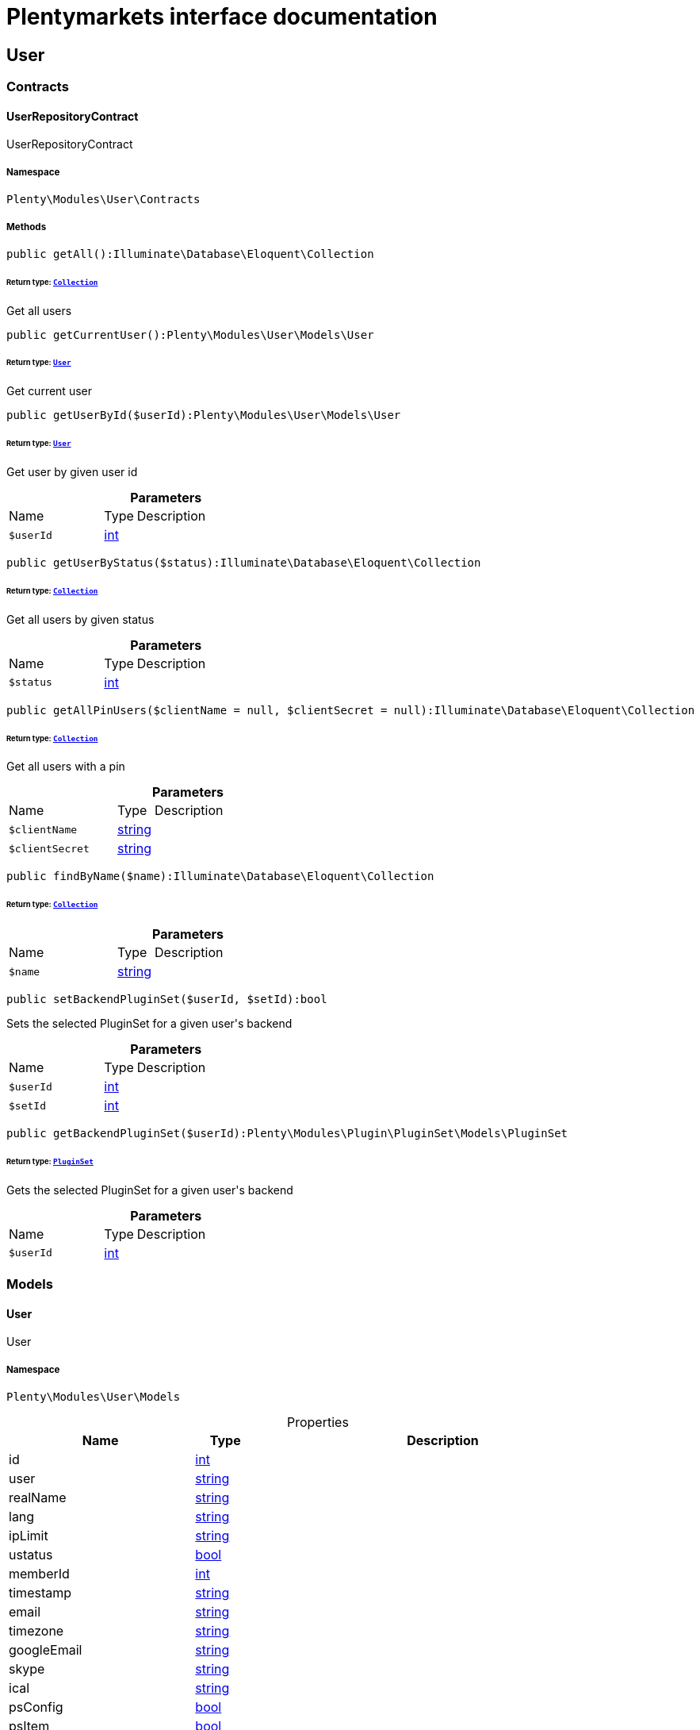 :table-caption!:
:example-caption!:
:source-highlighter: prettify
:sectids!:
= Plentymarkets interface documentation


[[user_user]]
== User

[[user_user_contracts]]
===  Contracts
[[user_contracts_userrepositorycontract]]
==== UserRepositoryContract

UserRepositoryContract



===== Namespace

`Plenty\Modules\User\Contracts`






===== Methods

[source%nowrap, php]
[#getall]
----

public getAll():Illuminate\Database\Eloquent\Collection

----




====== *Return type:*        xref:Miscellaneous.adoc#miscellaneous_eloquent_collection[`Collection`]


Get all users

[source%nowrap, php]
[#getcurrentuser]
----

public getCurrentUser():Plenty\Modules\User\Models\User

----




====== *Return type:*        xref:User.adoc#user_models_user[`User`]


Get current user

[source%nowrap, php]
[#getuserbyid]
----

public getUserById($userId):Plenty\Modules\User\Models\User

----




====== *Return type:*        xref:User.adoc#user_models_user[`User`]


Get user by given user id

.*Parameters*
[cols="3,1,6"]
|===
|Name |Type |Description
a|`$userId`
|link:http://php.net/int[int^]
a|
|===


[source%nowrap, php]
[#getuserbystatus]
----

public getUserByStatus($status):Illuminate\Database\Eloquent\Collection

----




====== *Return type:*        xref:Miscellaneous.adoc#miscellaneous_eloquent_collection[`Collection`]


Get all users by given status

.*Parameters*
[cols="3,1,6"]
|===
|Name |Type |Description
a|`$status`
|link:http://php.net/int[int^]
a|
|===


[source%nowrap, php]
[#getallpinusers]
----

public getAllPinUsers($clientName = null, $clientSecret = null):Illuminate\Database\Eloquent\Collection

----




====== *Return type:*        xref:Miscellaneous.adoc#miscellaneous_eloquent_collection[`Collection`]


Get all users with a pin

.*Parameters*
[cols="3,1,6"]
|===
|Name |Type |Description
a|`$clientName`
|link:http://php.net/string[string^]
a|

a|`$clientSecret`
|link:http://php.net/string[string^]
a|
|===


[source%nowrap, php]
[#findbyname]
----

public findByName($name):Illuminate\Database\Eloquent\Collection

----




====== *Return type:*        xref:Miscellaneous.adoc#miscellaneous_eloquent_collection[`Collection`]




.*Parameters*
[cols="3,1,6"]
|===
|Name |Type |Description
a|`$name`
|link:http://php.net/string[string^]
a|
|===


[source%nowrap, php]
[#setbackendpluginset]
----

public setBackendPluginSet($userId, $setId):bool

----







Sets the selected PluginSet for a given user&#039;s backend

.*Parameters*
[cols="3,1,6"]
|===
|Name |Type |Description
a|`$userId`
|link:http://php.net/int[int^]
a|

a|`$setId`
|link:http://php.net/int[int^]
a|
|===


[source%nowrap, php]
[#getbackendpluginset]
----

public getBackendPluginSet($userId):Plenty\Modules\Plugin\PluginSet\Models\PluginSet

----




====== *Return type:*        xref:Plugin.adoc#plugin_models_pluginset[`PluginSet`]


Gets the selected PluginSet for a given user&#039;s backend

.*Parameters*
[cols="3,1,6"]
|===
|Name |Type |Description
a|`$userId`
|link:http://php.net/int[int^]
a|
|===


[[user_user_models]]
===  Models
[[user_models_user]]
==== User

User



===== Namespace

`Plenty\Modules\User\Models`





.Properties
[cols="3,1,6"]
|===
|Name |Type |Description

|id
    |link:http://php.net/int[int^]
    a|
|user
    |link:http://php.net/string[string^]
    a|
|realName
    |link:http://php.net/string[string^]
    a|
|lang
    |link:http://php.net/string[string^]
    a|
|ipLimit
    |link:http://php.net/string[string^]
    a|
|ustatus
    |link:http://php.net/bool[bool^]
    a|
|memberId
    |link:http://php.net/int[int^]
    a|
|timestamp
    |link:http://php.net/string[string^]
    a|
|email
    |link:http://php.net/string[string^]
    a|
|timezone
    |link:http://php.net/string[string^]
    a|
|googleEmail
    |link:http://php.net/string[string^]
    a|
|skype
    |link:http://php.net/string[string^]
    a|
|ical
    |link:http://php.net/string[string^]
    a|
|psConfig
    |link:http://php.net/bool[bool^]
    a|
|psItem
    |link:http://php.net/bool[bool^]
    a|
|psEbay
    |link:http://php.net/bool[bool^]
    a|
|psStock
    |link:http://php.net/bool[bool^]
    a|
|psCustomer
    |link:http://php.net/bool[bool^]
    a|
|psOrder
    |link:http://php.net/bool[bool^]
    a|
|psStats
    |link:http://php.net/bool[bool^]
    a|
|psData
    |link:http://php.net/bool[bool^]
    a|
|pcConfig
    |link:http://php.net/bool[bool^]
    a|
|pcContent
    |link:http://php.net/bool[bool^]
    a|
|pcNewsletter
    |link:http://php.net/bool[bool^]
    a|
|pcLayout
    |link:http://php.net/bool[bool^]
    a|
|pcDialog
    |link:http://php.net/bool[bool^]
    a|
|pcStats
    |link:http://php.net/bool[bool^]
    a|
|pcData
    |link:http://php.net/bool[bool^]
    a|
|pcBlog
    |link:http://php.net/bool[bool^]
    a|
|signature
    |link:http://php.net/string[string^]
    a|
|color
    |link:http://php.net/string[string^]
    a|
|eks
    |link:http://php.net/bool[bool^]
    a|
|payments
    |link:http://php.net/bool[bool^]
    a|
|acceptAgb
    |link:http://php.net/int[int^]
    a|
|api
    |link:http://php.net/bool[bool^]
    a|
|image
    |link:http://php.net/string[string^]
    a|
|delOrder
    |link:http://php.net/bool[bool^]
    a|
|delArticle
    |link:http://php.net/bool[bool^]
    a|
|delRecord
    |link:http://php.net/bool[bool^]
    a|
|plentystat
    |link:http://php.net/bool[bool^]
    a|
|plentyconnect
    |link:http://php.net/bool[bool^]
    a|
|webspaceAccess
    |link:http://php.net/bool[bool^]
    a|
|accessControlList
    |link:http://php.net/string[string^]
    a|
|plentymarketsShippingOrderId
    |link:http://php.net/bool[bool^]
    a|
|plentymarketsShippingItem
    |link:http://php.net/bool[bool^]
    a|
|plentymarketsShippingAuto
    |link:http://php.net/bool[bool^]
    a|
|plentymarketsShippingLabel
    |link:http://php.net/bool[bool^]
    a|
|plentymarketsShippingConfig
    |link:http://php.net/bool[bool^]
    a|
|warehouseId
    |link:http://php.net/int[int^]
    a|
|calendar
    |link:http://php.net/bool[bool^]
    a|
|orderStatus
    |link:http://php.net/string[string^]
    a|
|warehouseRepairId
    |link:http://php.net/int[int^]
    a|
|project
    |link:http://php.net/bool[bool^]
    a|
|ticket
    |link:http://php.net/bool[bool^]
    a|
|order
    |link:http://php.net/bool[bool^]
    a|
|blog
    |link:http://php.net/bool[bool^]
    a|
|lead
    |link:http://php.net/bool[bool^]
    a|
|customer
    |link:http://php.net/bool[bool^]
    a|
|totalVacationDays
    |link:http://php.net/float[float^]
    a|
|roleId
    |link:http://php.net/int[int^]
    a|
|salutation
    |link:http://php.net/string[string^]
    a|
|dataLang
    |link:http://php.net/string[string^]
    a|
|disabled
    |link:http://php.net/bool[bool^]
    a|
|scheduler
    |link:http://php.net/bool[bool^]
    a|
|item
    |link:http://php.net/bool[bool^]
    a|
|incomingItems
    |link:http://php.net/bool[bool^]
    a|
|backendPluginSetId
    |link:http://php.net/int[int^]
    a|The ID of the user's selected backend set
|===


===== Methods

[source%nowrap, php]
[#toarray]
----

public toArray()

----







Returns this model as an array.

